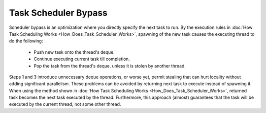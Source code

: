 .. _Task_Scheduler_Bypass:

Task Scheduler Bypass
=====================

Scheduler bypass is an optimization where you directly specify the next task to run. 
By the execution rules in  :doc:`How Task Scheduling Works <How_Does_Task_Scheduler_Works>`, 
spawning of the new task causes the executing thread to do the following:

 -  Push new task onto the thread's deque.
 -  Continue executing current task till completion.
 -  Pop the task from the thread's deque, unless it is stolen by another thread.

Steps 1 and 3 introduce unnecessary deque operations, or worse yet, permit stealing that can hurt 
locality without adding significant parallelism. These problems can be avoided by returning next task to execute 
instead of spawning it. When using the method shown in :doc:`How Task Scheduling Works <How_Does_Task_Scheduler_Works>`,
returned task becomes the next task executed by the thread. Furthermore, this approach (almost) guarantees that 
the task will be executed by the current thread, not some other thread.